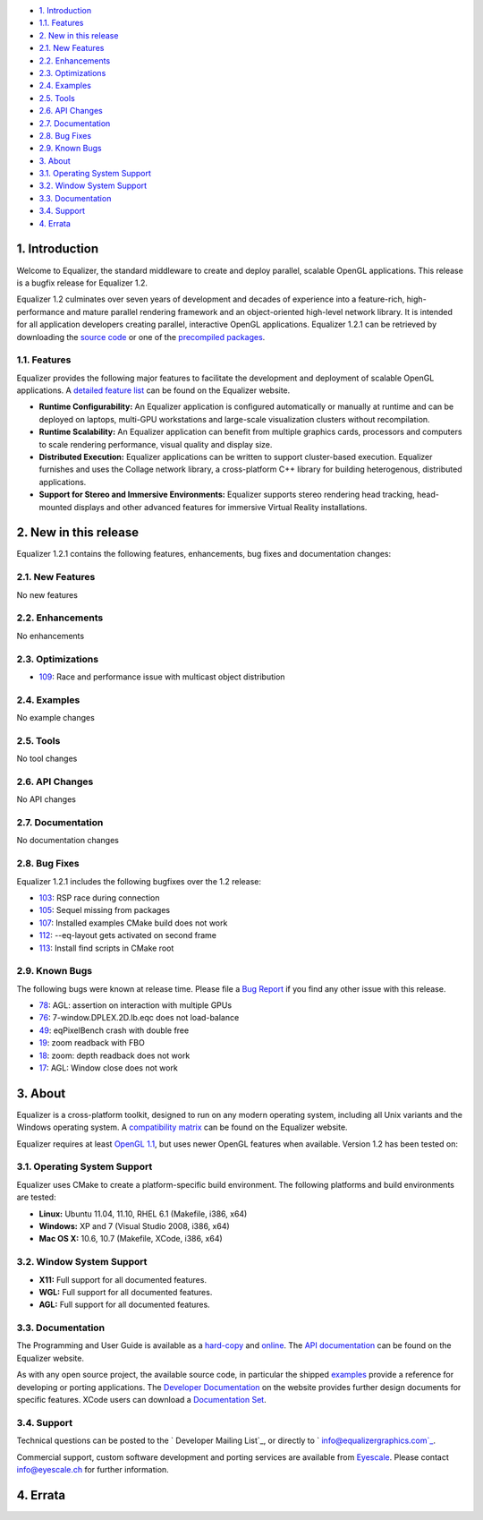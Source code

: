 -   `1. Introduction`_

-   `1.1. Features`_

-   `2. New in this release`_

-   `2.1. New Features`_
-   `2.2. Enhancements`_
-   `2.3. Optimizations`_
-   `2.4. Examples`_
-   `2.5. Tools`_
-   `2.6. API Changes`_
-   `2.7. Documentation`_
-   `2.8. Bug Fixes`_
-   `2.9. Known Bugs`_

-   `3. About`_

-   `3.1. Operating System Support`_
-   `3.2. Window System Support`_
-   `3.3. Documentation`_
-   `3.4. Support`_

-   `4. Errata`_


1. Introduction
---------------

Welcome to Equalizer, the standard middleware to create and deploy parallel,
scalable OpenGL applications. This release is a bugfix release for Equalizer
1.2.

Equalizer 1.2 culminates over seven years of development and decades of
experience into a feature-rich, high-performance and mature parallel
rendering framework and an object-oriented high-level network library. It is
intended for all application developers creating parallel, interactive OpenGL
applications. Equalizer 1.2.1 can be retrieved by downloading the `source
code`_ or one of the `precompiled packages`_.


1.1. Features
~~~~~~~~~~~~~

Equalizer provides the following major features to facilitate the development
and deployment of scalable OpenGL applications. A `detailed feature list`_
can be found on the Equalizer website.

-   **Runtime Configurability:** An Equalizer application is configured
    automatically or manually at runtime and can be deployed on laptops,
    multi-GPU workstations and large-scale visualization clusters without
    recompilation.
-   **Runtime Scalability:** An Equalizer application can benefit from
    multiple graphics cards, processors and computers to scale rendering
    performance, visual quality and display size.
-   **Distributed Execution:** Equalizer applications can be written to
    support cluster-based execution. Equalizer furnishes and uses the Collage
    network library, a cross-platform C++ library for building heterogenous,
    distributed applications.
-   **Support for Stereo and Immersive Environments:** Equalizer supports
    stereo rendering head tracking, head-mounted displays and other advanced
    features for immersive Virtual Reality installations.


2. New in this release
----------------------

Equalizer 1.2.1 contains the following features, enhancements, bug fixes and
documentation changes:


2.1. New Features
~~~~~~~~~~~~~~~~~

No new features


2.2. Enhancements
~~~~~~~~~~~~~~~~~

No enhancements


2.3. Optimizations
~~~~~~~~~~~~~~~~~~

-   `109`_: Race and performance issue with multicast object distribution


2.4. Examples
~~~~~~~~~~~~~

No example changes


2.5. Tools
~~~~~~~~~~

No tool changes


2.6. API Changes
~~~~~~~~~~~~~~~~

No API changes


2.7. Documentation
~~~~~~~~~~~~~~~~~~

No documentation changes


2.8. Bug Fixes
~~~~~~~~~~~~~~

Equalizer 1.2.1 includes the following bugfixes over the 1.2 release:

-   `103`_: RSP race during connection
-   `105`_: Sequel missing from packages
-   `107`_: Installed examples CMake build does not work
-   `112`_: --eq-layout gets activated on second frame
-   `113`_: Install find scripts in CMake root


2.9. Known Bugs
~~~~~~~~~~~~~~~

The following bugs were known at release time. Please file a `Bug Report`_ if
you find any other issue with this release.

-   `78`_: AGL: assertion on interaction with multiple GPUs
-   `76`_: 7-window.DPLEX.2D.lb.eqc does not load-balance
-   `49`_: eqPixelBench crash with double free
-   `19`_: zoom readback with FBO
-   `18`_: zoom: depth readback does not work
-   `17`_: AGL: Window close does not work


3. About
--------

Equalizer is a cross-platform toolkit, designed to run on any modern
operating system, including all Unix variants and the Windows operating
system. A `compatibility matrix`_ can be found on the Equalizer website.

Equalizer requires at least `OpenGL 1.1`_, but uses newer OpenGL features
when available. Version 1.2 has been tested on:


3.1. Operating System Support
~~~~~~~~~~~~~~~~~~~~~~~~~~~~~

Equalizer uses CMake to create a platform-specific build environment. The
following platforms and build environments are tested:

-   **Linux:** Ubuntu 11.04, 11.10, RHEL 6.1 (Makefile, i386, x64)
-   **Windows:** XP and 7 (Visual Studio 2008, i386, x64)
-   **Mac OS X:** 10.6, 10.7 (Makefile, XCode, i386, x64)


3.2. Window System Support
~~~~~~~~~~~~~~~~~~~~~~~~~~

-   **X11:** Full support for all documented features.
-   **WGL:** Full support for all documented features.
-   **AGL:** Full support for all documented features.


3.3. Documentation
~~~~~~~~~~~~~~~~~~

The Programming and User Guide is available as a `hard-copy`_ and `online`_.
The `API documentation`_ can be found on the Equalizer website.

As with any open source project, the available source code, in particular the
shipped `examples`_ provide a reference for developing or porting
applications. The `Developer Documentation`_ on the website provides further
design documents for specific features. XCode users can download a
`Documentation Set`_.


3.4. Support
~~~~~~~~~~~~

Technical questions can be posted to the ` Developer Mailing List`_, or
directly to ` info@equalizergraphics.com`_.

Commercial support, custom software development and porting services are
available from `Eyescale`_. Please contact `info@eyescale.ch`_ for further
information.


4. Errata
---------

.. _1. Introduction: #introduction
.. _1.1. Features: #features
.. _2. New in this release: #new
.. _2.1. New Features: #newFeatures
.. _2.2. Enhancements: #enhancements
.. _2.3. Optimizations: #optimizations
.. _2.4. Examples: #examples
.. _2.5. Tools: #tools
.. _2.6. API Changes: #changes
.. _2.7. Documentation: #documentation
.. _2.8. Bug Fixes: #bugfixes
.. _2.9. Known Bugs: #knownbugs
.. _3. About: #about
.. _3.1. Operating System Support: #os
.. _3.2. Window System Support: #ws
.. _3.3. Documentation: #documentation
.. _3.4. Support: #support
.. _4. Errata: #errata
.. _source     code:
    http://www.equalizergraphics.com/downloads/Equalizer-1.2.1.tar.gz
.. _precompiled packages:
    http://www.equalizergraphics.com/downloads/major.html#1.2
.. _detailed feature list: /features.html
.. _109: https://github.com/Eyescale/Equalizer/issues/109
.. _103: https://github.com/Eyescale/Equalizer/issues/103
.. _105: https://github.com/Eyescale/Equalizer/issues/105
.. _107: https://github.com/Eyescale/Equalizer/issues/107
.. _112: https://github.com/Eyescale/Equalizer/issues/112
.. _113: https://github.com/Eyescale/Equalizer/issues/113
.. _Bug Report: https://github.com/Eyescale/Equalizer/issues
.. _78: https://github.com/Eyescale/Equalizer/issues/78
.. _76: https://github.com/Eyescale/Equalizer/issues/76
.. _49: https://github.com/Eyescale/Equalizer/issues/49
.. _19: https://github.com/Eyescale/Equalizer/issues/19
.. _18: https://github.com/Eyescale/Equalizer/issues/18
.. _17: https://github.com/Eyescale/Equalizer/issues/17
.. _compatibility   matrix:
    http://www.equalizergraphics.com/compatibility.html
.. _OpenGL 1.1: http://www.opengl.org
.. _hard-copy: https://www.createspace.com/3800793
.. _online: http://www.equalizergraphics.com/survey.html
.. _API     documentation:
    http://www.equalizergraphics.com/documents/Developer/API-1.2/index.html
.. _examples: https://github.com/Eyescale/Equalizer/tree/1.2.1/examples
.. _Developer Documentation:
    http://www.equalizergraphics.com/doc_developer.html
.. _Documentation     Set: http://www.equalizergraphics.com/documents/Dev
    eloper/API-1.2/ch.eyescale.Equalizer.docset.zip
.. _     Developer Mailing List: http://www.equalizergraphics.com/cgi-
    bin/mailman/listinfo/eq-dev
.. _     info@equalizergraphics.com:
    mailto:info@equalizergraphics.com?subject=Equalizer%20question
.. _Eyescale: http://www.eyescale.ch
.. _info@eyescale.ch: mailto:info@eyescale.ch?subject=Equalizer%20support
